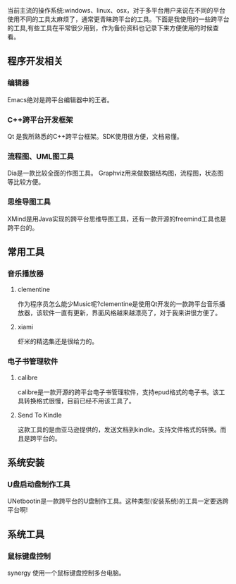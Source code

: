 当前主流的操作系统:windows、linux、osx，对于多平台用户来说在不同的平台使用不同的工具太麻烦了，通常更青睐跨平台的工具。下面是我使用的一些跨平台的工具,有些工具在平常很少用到，作为备份资料也记录下来方便使用的时候查看。

** 程序开发相关
*** 编辑器
Emacs绝对是跨平台编辑器中的王者。

*** C++跨平台开发框架
Qt 是我所熟悉的C++跨平台框架。SDK使用很方便，文档易懂。

*** 流程图、UML图工具
Dia是一款比较全面的作图工具。
Graphviz用来做数据结构图，流程图，状态图等比较方便。

*** 思维导图工具
XMind是用Java实现的跨平台思维导图工具，还有一款开源的freemind工具也是跨平台的。

** 常用工具
*** 音乐播放器
**** clementine
作为程序员怎么能少Music呢?clementine是使用Qt开发的一款跨平台音乐播放器，该软件一直有更新，界面风格越来越漂亮了，对于我来讲很方便了。
**** xiami
虾米的精选集还是很给力的。

*** 电子书管理软件
**** calibre
calibre是一款开源的跨平台电子书管理软件，支持epud格式的电子书。该工具转换格式很慢，目前已经不用该工具了。
**** Send To Kindle
这款工具的是由亚马逊提供的，发送文档到kindle。支持文件格式的转换。而且是跨平台的。

** 系统安装
*** U盘启动盘制作工具
UNetbootin是一款跨平台的U盘制作工具。这种类型(安装系统)的工具一定要选跨平台啊!

** 系统工具
*** 鼠标键盘控制
synergy 使用一个鼠标键盘控制多台电脑。

